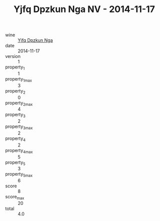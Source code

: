 :PROPERTIES:
:ID:                     7190203a-7acd-4e97-a778-8a77a8f703fb
:END:
#+TITLE: Yjfq Dpzkun Nga NV - 2014-11-17

- wine :: [[id:212fc5fb-8daa-4894-a14b-37d3394e61cc][Yjfq Dpzkun Nga]]
- date :: 2014-11-17
- version :: 1
- property_1 :: 1
- property_1_max :: 3
- property_2 :: 0
- property_2_max :: 4
- property_3 :: 2
- property_3_max :: 2
- property_4 :: 2
- property_4_max :: 5
- property_5 :: 3
- property_5_max :: 6
- score :: 8
- score_max :: 20
- total :: 4.0


